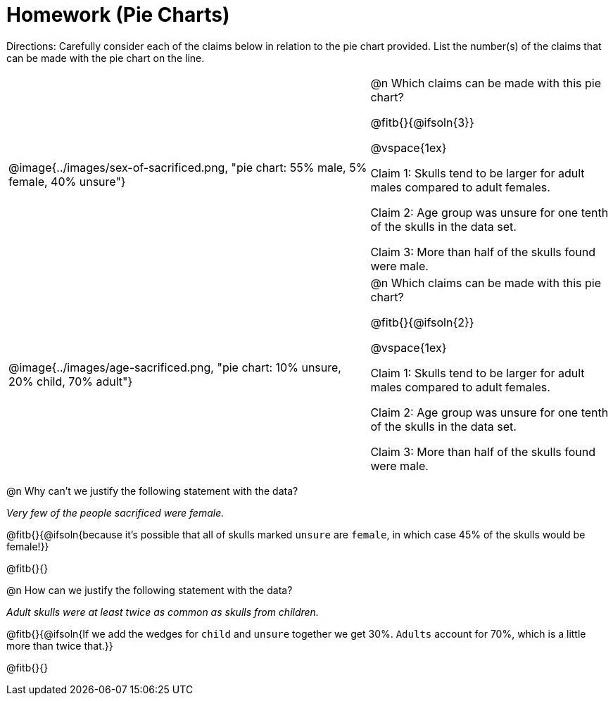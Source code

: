 = Homework (Pie Charts)

++++
<style>
table .autonum::after { content: ')'; }
</style>
++++

Directions: Carefully consider each of the claims below in relation to the pie chart provided. List the number(s) of the claims that can be made with the pie chart on the line.
 
[cols="^.^3a,2a"]
|===
| @image{../images/sex-of-sacrificed.png, "pie chart: 55% male, 5% female, 40% unsure"}
|

@n Which claims can be made with this pie chart?

@fitb{}{@ifsoln{3}}

@vspace{1ex}

Claim 1: Skulls tend to be larger for adult males compared to adult females.

Claim 2: Age group was unsure for one tenth of the skulls in the data set.

Claim 3: More than half of the skulls found were male.

| @image{../images/age-sacrificed.png, "pie chart: 10% unsure, 20% child, 70% adult"}
|

@n Which claims can be made  with this pie chart?

@fitb{}{@ifsoln{2}}

@vspace{1ex}

Claim 1: Skulls tend to be larger for adult males compared to adult females.

Claim 2: Age group was unsure for one tenth of the skulls in the data set.

Claim 3: More than half of the skulls found were male.

|===

@n Why can't we justify the following statement with the data?

_Very few of the people sacrificed were female._

@fitb{}{@ifsoln{because it's possible that all of skulls marked `unsure` are `female`, in which case 45% of the skulls would be female!}}

@fitb{}{}

@n How can we justify the following statement with the data?

_Adult skulls were at least twice as common as skulls from children._

@fitb{}{@ifsoln{If we add the wedges for `child` and `unsure` together we get 30%. `Adults` account for 70%, which is a little more than twice that.}}

@fitb{}{}
